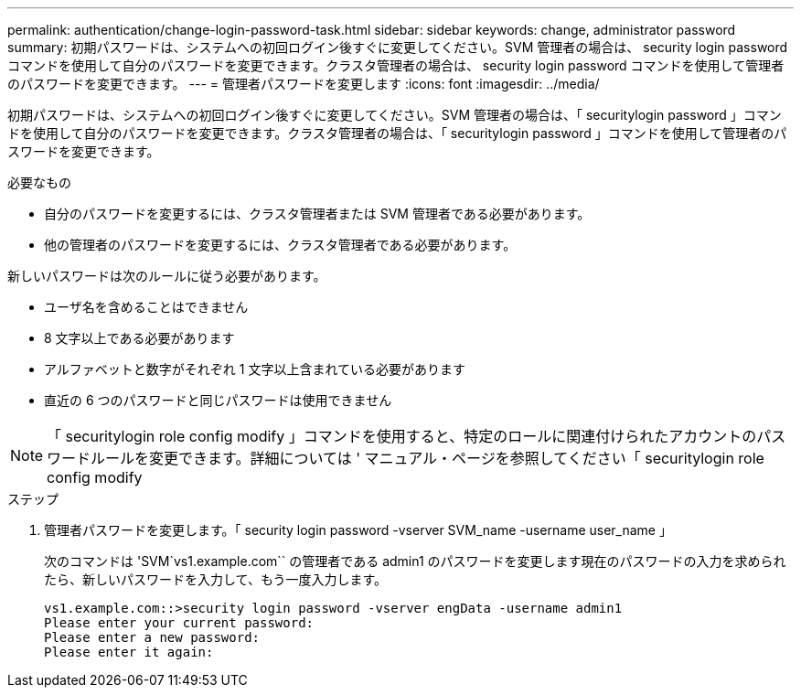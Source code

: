 ---
permalink: authentication/change-login-password-task.html 
sidebar: sidebar 
keywords: change, administrator password 
summary: 初期パスワードは、システムへの初回ログイン後すぐに変更してください。SVM 管理者の場合は、 security login password コマンドを使用して自分のパスワードを変更できます。クラスタ管理者の場合は、 security login password コマンドを使用して管理者のパスワードを変更できます。 
---
= 管理者パスワードを変更します
:icons: font
:imagesdir: ../media/


[role="lead"]
初期パスワードは、システムへの初回ログイン後すぐに変更してください。SVM 管理者の場合は、「 securitylogin password 」コマンドを使用して自分のパスワードを変更できます。クラスタ管理者の場合は、「 securitylogin password 」コマンドを使用して管理者のパスワードを変更できます。

.必要なもの
* 自分のパスワードを変更するには、クラスタ管理者または SVM 管理者である必要があります。
* 他の管理者のパスワードを変更するには、クラスタ管理者である必要があります。


新しいパスワードは次のルールに従う必要があります。

* ユーザ名を含めることはできません
* 8 文字以上である必要があります
* アルファベットと数字がそれぞれ 1 文字以上含まれている必要があります
* 直近の 6 つのパスワードと同じパスワードは使用できません


[NOTE]
====
「 securitylogin role config modify 」コマンドを使用すると、特定のロールに関連付けられたアカウントのパスワードルールを変更できます。詳細については ' マニュアル・ページを参照してください「 securitylogin role config modify

====
.ステップ
. 管理者パスワードを変更します。「 security login password -vserver SVM_name -username user_name 」
+
次のコマンドは 'SVM`vs1.example.com`` の管理者である admin1 のパスワードを変更します現在のパスワードの入力を求められたら、新しいパスワードを入力して、もう一度入力します。

+
[listing]
----
vs1.example.com::>security login password -vserver engData -username admin1
Please enter your current password:
Please enter a new password:
Please enter it again:
----

